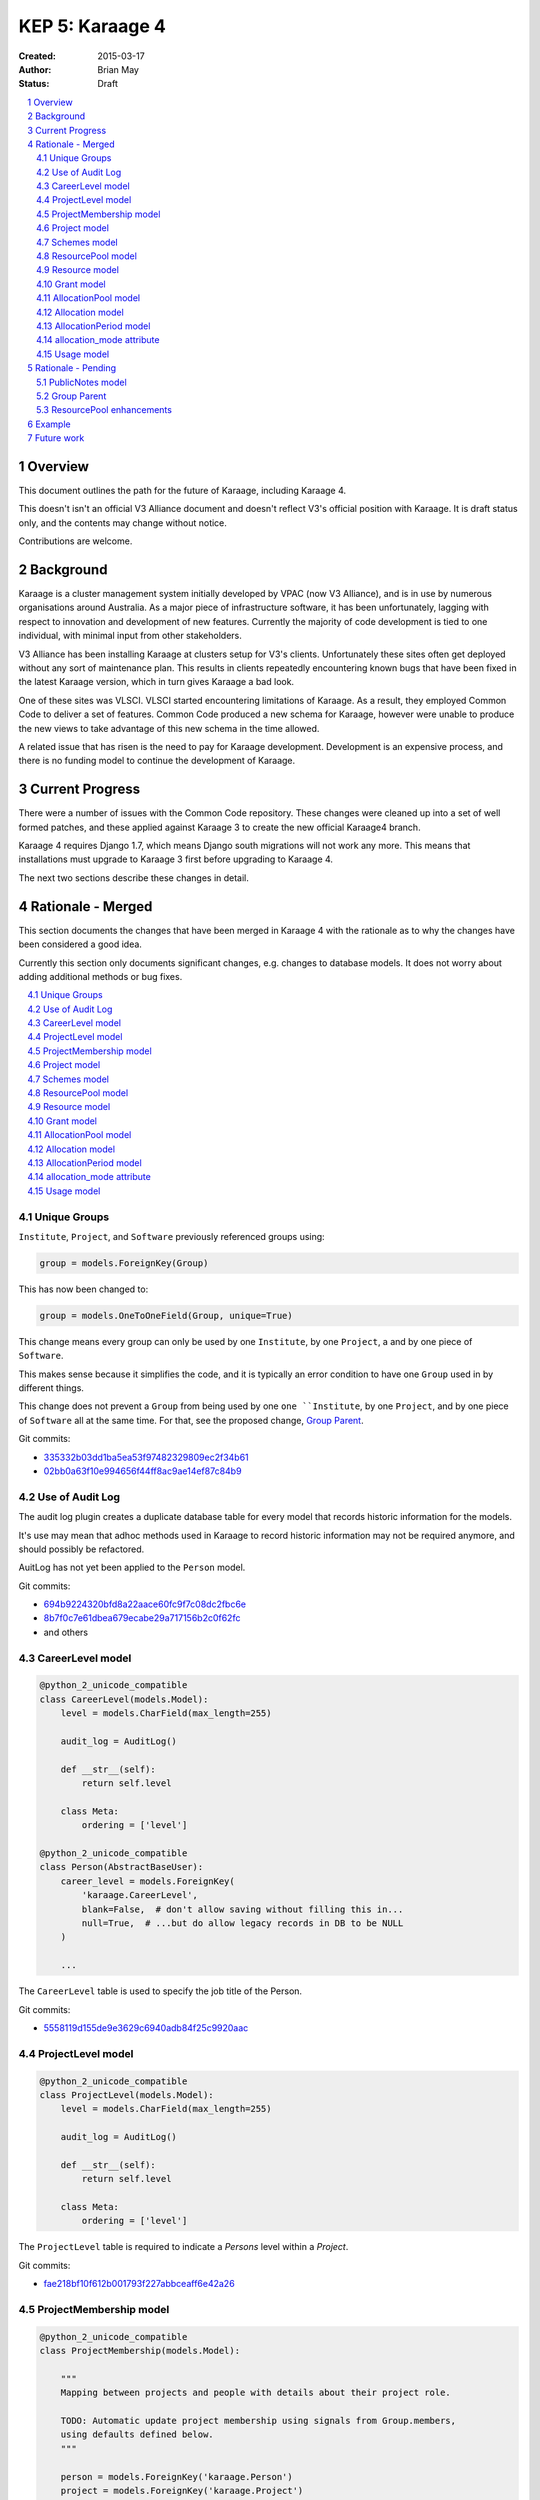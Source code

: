 KEP 5: Karaage 4
================

:Created: 2015-03-17
:Author: Brian May
:Status: Draft

.. contents:: :local:

.. sectnum::

Overview
--------
This document outlines the path for the future of Karaage, including Karaage 4.

This doesn't isn't an official V3 Alliance document and doesn't reflect V3's
official position with Karaage. It is draft status only, and the contents may
change without notice.

Contributions are welcome.


Background
----------
Karaage is a cluster management system initially developed by VPAC (now V3
Alliance), and is in use by numerous organisations around Australia. As a major
piece of infrastructure software, it has been unfortunately, lagging with
respect to innovation and development of new features. Currently the majority
of code development is tied to one individual, with minimal input from other
stakeholders.

V3 Alliance has been installing Karaage at clusters setup for V3's clients.
Unfortunately these sites often get deployed without any sort of maintenance
plan. This results in clients repeatedly encountering known bugs that
have been fixed in the latest Karaage version, which in turn gives
Karaage a bad look.

One of these sites was VLSCI. VLSCI started encountering limitations of
Karaage.  As a result, they employed Common Code to deliver a set of features.
Common Code produced a new schema for Karaage, however were unable to produce
the new views to take advantage of this new schema in the time allowed.

A related issue that has risen is the need to pay for Karaage development.
Development is an expensive process, and there is no funding model to
continue the development of Karaage.


Current Progress
----------------
There were a number of issues with the Common Code repository. These changes
were cleaned up into a set of well formed patches, and these applied against
Karaage 3 to create the new official Karaage4 branch.

Karaage 4 requires Django 1.7, which means Django south migrations will not
work any more. This means that installations must upgrade to Karaage 3 first
before upgrading to Karaage 4.

The next two sections describe these changes in detail.


Rationale - Merged
------------------
This section documents the changes that have been merged in Karaage 4 with the
rationale as to why the changes have been considered a good idea.

Currently this section only documents significant changes, e.g. changes to
database models. It does not worry about adding additional methods or bug
fixes.

.. contents:: :local:

Unique Groups
~~~~~~~~~~~~~
``Institute``, ``Project``, and ``Software`` previously referenced groups
using:

.. code-block:: python

    group = models.ForeignKey(Group)

This has now been changed to:

.. code-block:: python

    group = models.OneToOneField(Group, unique=True)


This change means every group can only be used  by one ``Institute``, by one
``Project``, a and by one piece of ``Software``.

This makes sense because it simplifies the code, and it is typically an error condition
to have one ``Group`` used in by different things.

This change does not prevent a ``Group`` from being used by one ``one ``Institute``, by one
``Project``, and by one piece of ``Software`` all at the same time. For that, see the proposed change,
`Group Parent`_.

Git commits:

* `335332b03dd1ba5ea53f97482329809ec2f34b61 <https://github.com/Karaage-Cluster/karaage/commit/335332b03dd1ba5ea53f97482329809ec2f34b61>`_
* `02bb0a63f10e994656f44ff8ac9ae14ef87c84b9 <https://github.com/Karaage-Cluster/karaage/commit/02bb0a63f10e994656f44ff8ac9ae14ef87c84b9>`_

Use of Audit Log
~~~~~~~~~~~~~~~~
The audit log plugin creates a duplicate database table for every model that
records historic information for the models. 

It's use may mean that adhoc methods used in Karaage to record historic information may not
be required anymore, and should possibly be refactored.

AuitLog has not yet been applied to the ``Person`` model.

Git commits:

* `694b9224320bfd8a22aace60fc9f7c08dc2fbc6e <https://github.com/Karaage-Cluster/karaage/commit/694b9224320bfd8a22aace60fc9f7c08dc2fbc6e>`_
* `8b7f0c7e61dbea679ecabe29a717156b2c0f62fc <https://github.com/Karaage-Cluster/karaage/commit/8b7f0c7e61dbea679ecabe29a717156b2c0f62fc>`_
* and others


CareerLevel model
~~~~~~~~~~~~~~~~~

.. code-block:: python

    @python_2_unicode_compatible
    class CareerLevel(models.Model):
        level = models.CharField(max_length=255)

        audit_log = AuditLog()

        def __str__(self):
            return self.level

        class Meta:
            ordering = ['level']

    @python_2_unicode_compatible
    class Person(AbstractBaseUser):
        career_level = models.ForeignKey(
            'karaage.CareerLevel',
            blank=False,  # don't allow saving without filling this in...
            null=True,  # ...but do allow legacy records in DB to be NULL
        )

        ...

The ``CareerLevel`` table is used to specify the job title of the Person.

Git commits:

* `5558119d155de9e3629c6940adb84f25c9920aac <https://github.com/Karaage-Cluster/karaage/commit/5558119d155de9e3629c6940adb84f25c9920aac>`_

ProjectLevel model
~~~~~~~~~~~~~~~~~~

.. code-block:: python

    @python_2_unicode_compatible
    class ProjectLevel(models.Model):
        level = models.CharField(max_length=255)

        audit_log = AuditLog()

        def __str__(self):
            return self.level

        class Meta:
            ordering = ['level']

The ``ProjectLevel`` table is required to indicate a `Persons` level within a `Project`.

Git commits:

* `fae218bf10f612b001793f227abbceaff6e42a26 <https://github.com/Karaage-Cluster/karaage/commit/fae218bf10f612b001793f227abbceaff6e42a26>`_


ProjectMembership model
~~~~~~~~~~~~~~~~~~~~~~~

.. code-block:: python

    @python_2_unicode_compatible
    class ProjectMembership(models.Model):

        """
        Mapping between projects and people with details about their project role.

        TODO: Automatic update project membership using signals from Group.members,
        using defaults defined below.
        """

        person = models.ForeignKey('karaage.Person')
        project = models.ForeignKey('karaage.Project')
        project_level = models.ForeignKey(
            'karaage.ProjectLevel',
            blank=False,  # don't allow saving without filling this in...
            null=True,  # ...but do allow legacy records in DB to be NULL
        )
        is_project_supervisor = models.BooleanField(default=False)
        is_project_leader = models.BooleanField(default=False)
        is_default_project = models.BooleanField(default=False)
        is_primary_contact = models.BooleanField(default=False)

        def __str__(self):
            return '{} @ {}'.format(self.person, self.project)

     @python_2_unicode_compatible
     class Person(AbstractBaseUser):
        projects = models.ManyToManyField(
            'karaage.Project',
            through='karage.ProjectMembership',
            through_fields=('person', 'project'),
        )

        ...



The ``ProjectMembership`` table is required to keep track of additional information
for every ``Person`` in a particular ``Project``. This includes the ``ProjectLevel`` and the
person's role inside the project. A ``Person`` can be a supervisor or leader of a
``Project``. A ``Person`` can nominate a ``Project`` as a default project. A ``Person`` can
be designated the primary contact for the ``Project``.

Git commits:

* `7a9be9a3df920d16fb77e18b268d037ac4531b7b <https://github.com/Karaage-Cluster/karaage/commit/7a9be9a3df920d16fb77e18b268d037ac4531b7b>`_



Project model
~~~~~~~~~~~~~

.. code-block:: python

    class Project(MPTTModel):

        ...

        # MPTT fields
        parent = TreeForeignKey(
            'self', null=True, blank=True, related_name='children')
        lft = models.PositiveIntegerField(db_index=True, editable=False)
        rght = models.PositiveIntegerField(db_index=True, editable=False)
        tree_id = models.PositiveIntegerField(db_index=True, editable=False)
        level = models.PositiveIntegerField(db_index=True, editable=False)

        ...

The ``Project`` hierarchy, using the MPTT library. This basically, replaces the current ``Institute`` model, although this remains for now. The top level
``Projects`` would be the ``Institutes``, and the descendants the ``Projects`` belonging
to these ``Institutes``. This means usage can be assigned to a ``Project``, and this
will work even if the ``Project`` is an ``Institute``.

Git commits:

* `b14ae1dec77a7323f9da49a5708df01c5d77c6ad <https://github.com/Karaage-Cluster/karaage/commit/b14ae1dec77a7323f9da49a5708df01c5d77c6ad>`_

Schemes model
~~~~~~~~~~~~~

.. code-block:: python

    class Scheme(models.Model):
        name = models.CharField(max_length=200, unique=True)
        description = models.CharField(max_length=200, null=False, blank=True)
        opened = models.DateField()
        closed = models.DateField(null=True, blank=True)

        objects = models.Manager()
        active = ActiveSchemeManager()
        deleted = DeletedSchemeManager()

        audit_log = AuditLog()

        def __str__(self):
            return self.name

        class Meta:
            ordering = ['name']

The ``Scheme`` defines a source of grants over a specific period of time.

Git commits:

* `0173243e1c0b7b8fccf44444b429a56b0c6825d8 <https://github.com/Karaage-Cluster/karaage/commit/0173243e1c0b7b8fccf44444b429a56b0c6825d8>`_


ResourcePool model
~~~~~~~~~~~~~~~~~~

.. code-block:: python

    class ResourcePool(models.Model):
        name = models.CharField(max_length=255, unique=True)

        audit_log = AuditLog()

        def __str__(self):
            return self.name

        class Meta:
            ordering = ['name']


Karaage 4 supports tracking information other then CPU hours. This is done
by defining a ``ResourcePool`` for every metric we want to track.

Proposed changes:

* `ResourcePool enhancements`_.

Git commits:

* `0173243e1c0b7b8fccf44444b429a56b0c6825d8 <https://github.com/Karaage-Cluster/karaage/commit/0173243e1c0b7b8fccf44444b429a56b0c6825d8>`_


Resource model
~~~~~~~~~~~~~~

.. code-block:: python

    class Resource(models.Model):

        class ResourceType:
            SLURM_CPU = 'slurm_cpu'
            SLURM_MEM = 'slurm_mem'
            GPFS = 'gpfs'

        RESOURCE_TYPE_CHOICES = [
            (ResourceType.SLURM_CPU, 'Slurm (CPU)'),
            (ResourceType.SLURM_MEM, 'Slurm (MEM)'),
            (ResourceType.GPFS, 'GPFS'),
        ]

        machine = models.ForeignKey('karaage.Machine')
        resource_pool = models.ForeignKey('karaage.ResourcePool')
        scaling_factor = models.FloatField()
        resource_type = models.CharField(
            max_length=255,
            choices=RESOURCE_TYPE_CHOICES,
        )
        quantity = models.BigIntegerField()

        audit_log = AuditLog()

        def __str__(self):
            return '%s / %s @ %s' % (
                self.machine,
                self.resource_type,
                self.resource_pool
            )

        class Meta:
           ordering = ['resource_type']


The ``Resource`` model defines how we track a ``ResourcePool`` for a given ``Machine``.

Notes:

* The ``resource_type`` is set here, so a ``ResourcePool`` could have different types for
  different ``Machines``.
* Either find the  the purpose of the ``resource_type`` field or remove it.
* Try to figure out the purpose of the quantity field. The quantity field cannot be NULL, and doesn't
  appear to make sense for CPU Hours.
    
Git commits:

* `0173243e1c0b7b8fccf44444b429a56b0c6825d8 <https://github.com/Karaage-Cluster/karaage/commit/0173243e1c0b7b8fccf44444b429a56b0c6825d8>`_


Grant model
~~~~~~~~~~~

.. code-block:: python

    class Grant(models.Model):
        project = models.ForeignKey('karaage.Project')
        scheme = models.ForeignKey('karaage.Scheme')
        description = models.CharField(max_length=255)
        date = models.DateField()
        begins = models.DateField()
        expires = models.DateField()

        audit_log = AuditLog()

        def __str__(self):
            return self.description

        class Meta:
            ordering = [
                '-expires',
                '-project__end_date',
                'project__name',
                'description',
            ]

The ``Grant`` defines an allowance of ``Resources`` from a ``Scheme`` for a specific ``Project`` for a specific
duration. It does not define what those resources are.

Git commits:

* `9677dfb6f1ae37f19a1622a465ede9a9c8527635 <https://github.com/Karaage-Cluster/karaage/commit/9677dfb6f1ae37f19a1622a465ede9a9c8527635>`_


AllocationPool model
~~~~~~~~~~~~~~~~~~~~

.. code-block:: python

    class AllocationPool(models.Model):

        """
        Grouping of resources allocated to a grant (project).

        AllocationMode='capped' is not supported yet, until a demonstratted need is
        shown (and optionally that we can use an array of foreign key to relate
        from Usage to AllocationPool to avoid the M2M join table).

        TODO: User documentation of the allocation behaviour with concrete
        examples.
        """

        project = models.ForeignKey('karaage.Project')
        period = models.ForeignKey('karaage.AllocationPeriod')
        resource_pool = models.ForeignKey('karaage.ResourcePool')

        @cached_property
        def allocated(self):
            return self.allocation_set.aggregate(
                a=models.Sum('quantity'))['a'] or 0.0

        @cached_property
        def used(self):
            return self.usage_set.aggregate(u=models.Sum('used'))['u'] or 0.0

        @cached_property
        def raw_used(self):
            return self.usage_set.aggregate(r=models.Sum('raw_used'))['r'] or 0.0

        @cached_property
        def used_percent(self):
            if self.allocated == 0.0:
                return None
            return 100.0 * self.used / self.allocated

        @cached_property
        def remaining(self):
            return self.allocated - self.used

        objects = AllocationPoolQuerySet.as_manager()
        audit_log = AuditLog()

        def __str__(self):
            return 'Project: %s' % self.project.name

        class Meta:
            ordering = [
                '-period__end',
                '-project__end_date',
                'project__name',
            ]

The ``AllocationPool`` defines a set of ``Allocations`` and maps them to a ``ResourcePool``.


Git commits:

* `9677dfb6f1ae37f19a1622a465ede9a9c8527635 <https://github.com/Karaage-Cluster/karaage/commit/9677dfb6f1ae37f19a1622a465ede9a9c8527635>`_


Allocation model
~~~~~~~~~~~~~~~~

.. code-block:: python

    class Allocation(models.Model):
        description = models.CharField(max_length=100)
        grant = models.ForeignKey('karaage.Grant')
        allocation_pool = models.ForeignKey('karaage.AllocationPool')
        quantity = models.FloatField()

        audit_log = AuditLog()

        def __str__(self):
            return self.description

        class Meta:
            ordering = [
                'allocation_pool',
            ]

The ``Allocation`` defines what the grant allocation is for this ``ResourcePool``.

Notes:

* Why not have ``Allocation`` point directly to a ``ResourcePool`` rather then indirectly via the
  ``AllocationPool``? Is the ``AllocationPool`` really required?

Git commits:

* `9677dfb6f1ae37f19a1622a465ede9a9c8527635 <https://github.com/Karaage-Cluster/karaage/commit/9677dfb6f1ae37f19a1622a465ede9a9c8527635>`_


AllocationPeriod model
~~~~~~~~~~~~~~~~~~~~~~

.. code-block:: python

    class AllocationPeriod(models.Model):
        name = models.CharField(max_length=255)
        start = models.DateTimeField()
        end = models.DateTimeField()

        audit_log = AuditLog()

        def __str__(self):
            return self.name

        class Meta:
            ordering = [
                '-end',
                'name',
            ]


Defines a period between two dates.

Git commits:

* `9677dfb6f1ae37f19a1622a465ede9a9c8527635 <https://github.com/Karaage-Cluster/karaage/commit/9677dfb6f1ae37f19a1622a465ede9a9c8527635>`_



allocation_mode attribute
~~~~~~~~~~~~~~~~~~~~~~~~~

.. code-block:: python

 @python_2_unicode_compatible
 class Project(MPTTModel):

    class AllocationMode:
        PRIVATE = 'private'
        SHARED = 'shared'
        # CAPPED = 'capped'

    ALLOCATION_MODE_CHOICES = [
        (
            AllocationMode.PRIVATE,
            'Private (this project only)',
        ),
        (
            AllocationMode.SHARED,
            'Shared (this project and all sub-projects)',
        ),
        # (
        #     AllocationMode.CAPPED,
        #     'Capped (use parent allocation up to this amount)',
        # ),
    ]

    allocation_mode = models.CharField(
        max_length=20,
        choices=ALLOCATION_MODE_CHOICES,
        default=AllocationMode.PRIVATE,
    )

    ...

Notes:

* This is an important distinction I don't understand.
* When job is submitted, we get the ``submitted_project``, however we need to get the ``allocated_project`` for
  this job.
* Check: If this project has an allocation, or if ``allocation_mode`` is private, or if there is no parent project
  we use this project as the ``allocated_project``. Otherwise (``allocation_mode`` is shared) we look at the parent
  project, and repeat the process.

Git commits:

* `93e13e00eb9997a1b5e73b9840900aac4056109c <https://github.com/Karaage-Cluster/karaage/commit/93e13e00eb9997a1b5e73b9840900aac4056109c>`_


Usage model
~~~~~~~~~~~

.. code-block:: python

    @python_2_unicode_compatible
    class Usage(models.Model):
        account = models.ForeignKey('karaage.Account')
        allocation_pool = models.ForeignKey('karaage.AllocationPool', null=True)
        allocation_period = models.ForeignKey(
            'karaage.AllocationPeriod', null=True)
        content_type = models.ForeignKey('contenttypes.ContentType')
        grant = models.ForeignKey('karaage.Grant', null=True)
        person_institute = models.ForeignKey(
            'karaage.Institute',
            related_name='person_institute',
            null=True,
        )
        project_institute = models.ForeignKey(
            'karaage.Institute',
            related_name='project_institute',
        )
        machine = models.ForeignKey('karaage.Machine')
        person = models.ForeignKey('karaage.Person', null=True)
        submitted_project = models.ForeignKey(
            'karaage.Project',
            related_name='submitted_usage',
        )
        allocated_project = models.ForeignKey(
            'karaage.Project',
            related_name='allocated_usage',
            null=True,
        )
        resource = models.ForeignKey('karaage.Resource')
        resource_pool = models.ForeignKey('karaage.ResourcePool', null=True)
        scheme = models.ForeignKey('karaage.Scheme', null=True)
        person_project_level = models.ForeignKey(
            'karaage.ProjectLevel',
            blank=True, null=True,  # legacy data doesn't have person project level
        )
        person_career_level = models.ForeignKey(
            'karaage.CareerLevel',
            blank=True, null=True,  # legacy data doesn't have person career level
        )
        count = models.PositiveIntegerField()
        created = models.DateTimeField(auto_now_add=True)
        description = models.CharField(max_length=255)
        range_start = models.DateTimeField()
        range_end = models.DateTimeField()
        raw_used = models.FloatField()
        used = models.FloatField()

        def __str__(self):
            return self.description

The aggregated ``Usage`` model is designed to speed up access to usage information
by aggregating it into one table, as well as make it independent of the
resource being monitored.

Notes:

* We do not keep track of the ``MachineCategory`` here. However we do keep track of the ``Machine``.
* Is ``allocation_period`` really appropriate here???
* What does ``project_institute`` point to? The ``submitted_project`` or the ``allocated_project``?
* Should ``content_type`` get moved to the ``ResourcePool`` or ``Resource`` models?

Git commits:

* `c7d4ad0c7cd8abdab37d973f64aa127b21ba66f7 <https://github.com/Karaage-Cluster/karaage/commit/c7d4ad0c7cd8abdab37d973f64aa127b21ba66f7>`_


Rationale - Pending
-------------------
This section documents the changes that have not yet been merged in Karaage 4
with the rationale as to why the changes have been considered a good idea.

.. contents:: :local:

PublicNotes model
~~~~~~~~~~~~~~~~~

.. code-block::

    @python_2_unicode_compatible
    class PublicNotes(models.Model):
        note = models.TextField()
        when = models.DateTimeField()
        content_type = models.ForeignKey(ContentType)
        object_id = models.PositiveIntegerField()
        content_object = GenericForeignKey('content_type', 'object_id')
        person = models.ForeignKey('karaage.Person')

        def __str__(self):
            return self.note

        class Meta:
            ordering = ['-when']

This needs a use case.

Gerrit change:

* `1476 <https://code.vpac.org/gerrit/#/c/1476/>`_


Group Parent
~~~~~~~~~~~~

.. code-block::

    class Group(models.Model):
 
        """
        Groups represent collections of people, these objects can be
        expressed externally in a datastore.

        Groups here are replicated to clusters as posix groups (/etc/groups) with
        their associated members.  Groups should relate to a parent which provides
        the motivation for having the group, for example members of a project
        should be members of the group associated with the project - the parent
        generic foreign key in this instance would refer to the project.

        The parent relationship also helps to avoid shadow namespacing issues where
        things like project PIDs and institute names are the same (think "RMIT").
        The application code is forced to resolve any naming conflicts, and group
        membership synchronisation issues are no longer possible.
        """
        name = models.CharField(max_length=255, unique=True, null=True)
        content_type = models.ForeignKey(ContentType, blank=True, null=True)
        object_id = models.PositiveIntegerField(blank=True, null=True)
        parent = GenericForeignKey('content_type', 'object_id')
        
This is a series of changes dependant based on the first change which adds a parent field from every group to the object that used it. This duplicates the OneToOneField as described in `Unique Groups`_.

In turn, this allows creating groups and picking a unique name automatically.

It also allows code to generate an error if the user attempts to modify the groups directly instead of via the appropriate interface for the parent.

While these are required changes, work needs to be done to see if the same results can be achieved without duplication of the data in the database.

Gerrit change:

* `1498 <https://code.vpac.org/gerrit/#/c/1498/>`_
* `1499 <https://code.vpac.org/gerrit/#/c/1499/>`_
* `1500 <https://code.vpac.org/gerrit/#/c/1500/>`_


ResourcePool enhancements
~~~~~~~~~~~~~~~~~~~~~~~~~

The ``ResourcePools`` can have two different sets of properties. e.g. CPU hours is
accumulative and each new entry will add to the previous total. Where as with
disk space, we are more concerned about the maximum about of disk space used
at any one time. There should perhaps be an extra field added to distinguish the
two different cases.


Example
-------
At a fictional site, we have the following machines:

* ``MachineCategory`` { name: default }
* ``Machine`` { name: brecca, machine_category: default }
* ``Machine`` { name: tango, machine_category: default }

We define the following projects:

* ``Project`` { pid: InstituteA }
* ``Project`` { pid: InstituteB }
* ``Project`` { pid: ProjectA, parent: InstituteA }
* ``Project`` { pid: ProjectB, parent: InstituteA }
* ``Project`` { pid: ProjectC, parent: InstituteC }
* ``Project`` { pid: ProjectD, parent: ProjectC }

This shows how the project hierarchy would work.

We want to track disk space and CPU hours, so we define two resource pools.

* ``ResourcePool`` { name: Disk Space }
* ``ResourcePool`` { name: CPU Hours }

We define the following resources:

* ``Resource`` { machine: brecca, resource_pool: Disk Space, quantity=??? }
* ``Resource`` { machine: brecca, resource_pool: CPU Hours, quantity=??? }
* ``Resource`` { machine: tango, resource_pool: Disk Space, quantity=??? }
* ``Resource`` { machine: tango, resource_pool: CPU Hours, quantity=??? }

For this fictional site, ET is the major sponsor, So we define the following
scheme:

* ``Scheme`` { name: ET, opened: 2100-01-01, closed=None }

ET has been generous enough to give Grants to various projects:

* ``Grant`` { id: 1, project: ProjectA, scheme: ET, begins: 2100-01-01, expires=2100-12-31 }
* ``Grant`` { id: 2, project: ProjectD, scheme: ET, begins: 2100-01-01, expires=2100-12-31 }

We define an ``AllocationPeriod``:

* ``AllocationPeriod`` { name: "2100Q1", start: 2100-01-01, end: 2100-03-31 }

At this stage we haven't defined the resources allocated for this project. Lets
do that:

* ``AllocationPool`` { name: "Q1PA", id: 1, project: ProjectA, period: 2100Q1, pool: Disk Space }
* ``Allocation`` { grant: 1, allocation_pool: 1, quantity: 100KB }
* ``AllocationPool`` { name: "Q1PD", id: 2, project: ProjectD, period: 2100Q1, pool: CPU Hours }
* ``Allocation`` { grant: 2, allocation_pool: 2, quantity: 10 }

Elliott decided to match these grants:

* ``Grant`` { id: 3, project: ProjectA, scheme: ET, begins: 2100-01-01, expires=2100-12-31 }
* ``Grant`` { id: 4, project: ProjectD, scheme: ET, begins: 2100-01-01, expires=2100-12-31 }

At this stage we already have the `AllocationPool`` these projects. So we just need to
define additional ``Allocations``:

* ``Allocation`` { grant: 3, allocation_pool: 1, quantity: 500KB }
* ``Allocation`` { grant: 4, allocation_pool: 2, quantity: 50 }

Note that the two resource pools have different properties - CPU hours is
accumulative and each new entry will add to the previous total. Where as with
disk space, we are more concerned about the maximum about of disk space used
at any one time. The distinction between these two formats has not been made
in the current schema.

Also note the following constraints:

* allocation.allocation_pool.project == allocation.grant.project

Future work
-----------
Future changes required:

* Some models don't use ``python_2_unicode_compatible``, this probably should be fixed.
* Investigate proposed changes to groups, see if this can be improved on.
* Import usage information into aggregated table.
* Migration to put usage information in new aggregated table.
* Rewrite usage plugin. New plugin should be able to graph data from multiple
  sources, e.g. CPU time and disk space.
* Write/complete user documentation.

Management changes:

* It has been suggested that a way forward would be to make Karaage
  proprietary. However Karaage has always been Open Source software and has had
  contributions from different sources. Changing this would be infeasible.

* Another option that has been suggested is to develop proprietary add on
  plugins for Karaage. This would limit the exposure of these plugins however,
  and likely to severely limit the user base for the plugin.

* V3 Alliance should be selling support contracts with every Karaage
  installation deployed. We should be ensuring that all Karaage installations
  are up-to-date with the latest stable release of Karaage, with latest
  security updates.

* Furthermore V3 Alliance should supply feature requests in exchange for
  funding for the development work required.
